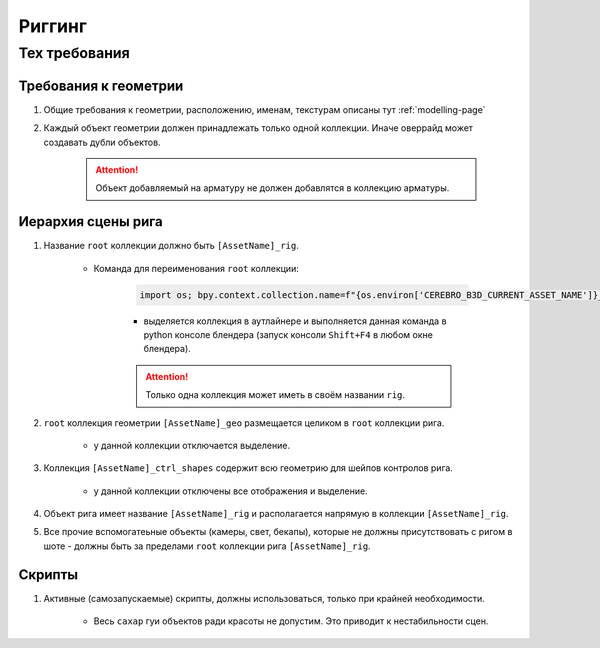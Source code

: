 .. _rigging-page:

Риггинг
=======

Тех требования
----------------

Требования к геометрии
~~~~~~~~~~~~~~~~~~~~~~~

#. Общие требования к геометрии, расположению, именам, текстурам описаны тут :ref:`modelling-page`

#. Каждый объект геометрии должен принадлежать только одной коллекции. Иначе оверрайд может создавать дубли объектов.

    .. attention:: Объект добавляемый на арматуру не должен добавлятся в коллекцию арматуры.

    .. image:: ../../_static/images/rig_tech_rules_geo_collection.png

Иерархия сцены рига
~~~~~~~~~~~~~~~~~~~~

.. image:: ../../_static/images/rig_tech_rules_hierarchy.png

#. Название ``root`` коллекции должно быть ``[AssetName]_rig``.

    * Команда для переименования ``root`` коллекции:

        .. code-block:: python

            import os; bpy.context.collection.name=f"{os.environ['CEREBRO_B3D_CURRENT_ASSET_NAME']}_rig"

        * выделяется коллекция в аутлайнере и выполняется данная команда в python консоле блендера (запуск консоли ``Shift+F4`` в любом окне блендера).

        .. attention:: Только одна коллекция может иметь в своём названии ``rig``.

#. ``root`` коллекция геометрии ``[AssetName]_geo`` размещается целиком в ``root`` коллекции рига.

    * у данной коллекции отключается выделение.

#. Коллекция ``[AssetName]_ctrl_shapes`` содержит всю геометрию для шейпов контролов рига.

    * у данной коллекции отключены все отображения и выделение.

#. Объект рига имеет название ``[AssetName]_rig`` и располагается напрямую в коллекции ``[AssetName]_rig``.

#. Все прочие вспомогатеьные объекты (камеры, свет, бекапы), которые не должны присутствовать с ригом в шоте - должны быть за пределами ``root`` коллекции рига ``[AssetName]_rig``.


Скрипты
~~~~~~~~~

#. Активные (самозапускаемые) скрипты, должны использоваться, только при крайней необходимости.

    * Весь ``сахар`` гуи объектов ради красоты не допустим. Это приводит к нестабильности сцен.